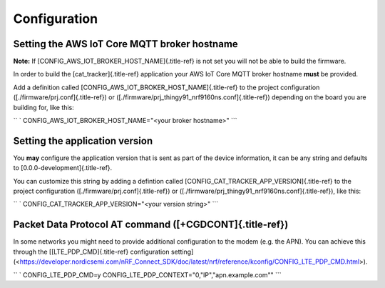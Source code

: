 ================================================================================
Configuration
================================================================================

Setting the AWS IoT Core MQTT broker hostname
================================================================================

\    **Note:** If [CONFIG_AWS_IOT_BROKER_HOST_NAME]{.title-ref} is not set
you will not be able \    to build the firmware.

In order to build the [cat_tracker]{.title-ref} application your AWS IoT
Core MQTT broker hostname **must** be provided.

Add a definition called [CONFIG_AWS_IOT_BROKER_HOST_NAME]{.title-ref} to
the project configuration ([./firmware/prj.conf]{.title-ref}) or
([./firmware/prj_thingy91_nrf9160ns.conf]{.title-ref}) depending on the
board you are building for, like this:

`` ` CONFIG_AWS_IOT_BROKER_HOST_NAME="<your broker hostname>" ``\`

Setting the application version
================================================================================

You **may** configure the application version that is sent as part of
the device information, it can be any string and defaults to
[0.0.0-development]{.title-ref}.

You can customize this string by adding a defintion called
[CONFIG_CAT_TRACKER_APP_VERSION]{.title-ref} to the project
configuration ([./firmware/prj.conf]{.title-ref}) or
([./firmware/prj_thingy91_nrf9160ns.conf]{.title-ref}), like this:

`` ` CONFIG_CAT_TRACKER_APP_VERSION="<your version string>" ``\`

Packet Data Protocol AT command ([+CGDCONT]{.title-ref})
================================================================================

In some networks you might need to provide additional configuration to
the modem (e.g. the APN). You can achieve this through the
\[[LTE_PDP_CMD]{.title-ref} configuration
setting\](<https://developer.nordicsemi.com/nRF_Connect_SDK/doc/latest/nrf/reference/kconfig/CONFIG_LTE_PDP_CMD.html>).

`` ` CONFIG_LTE_PDP_CMD=y CONFIG_LTE_PDP_CONTEXT="0,\"IP\",\"apn.example.com\"" ``\`
